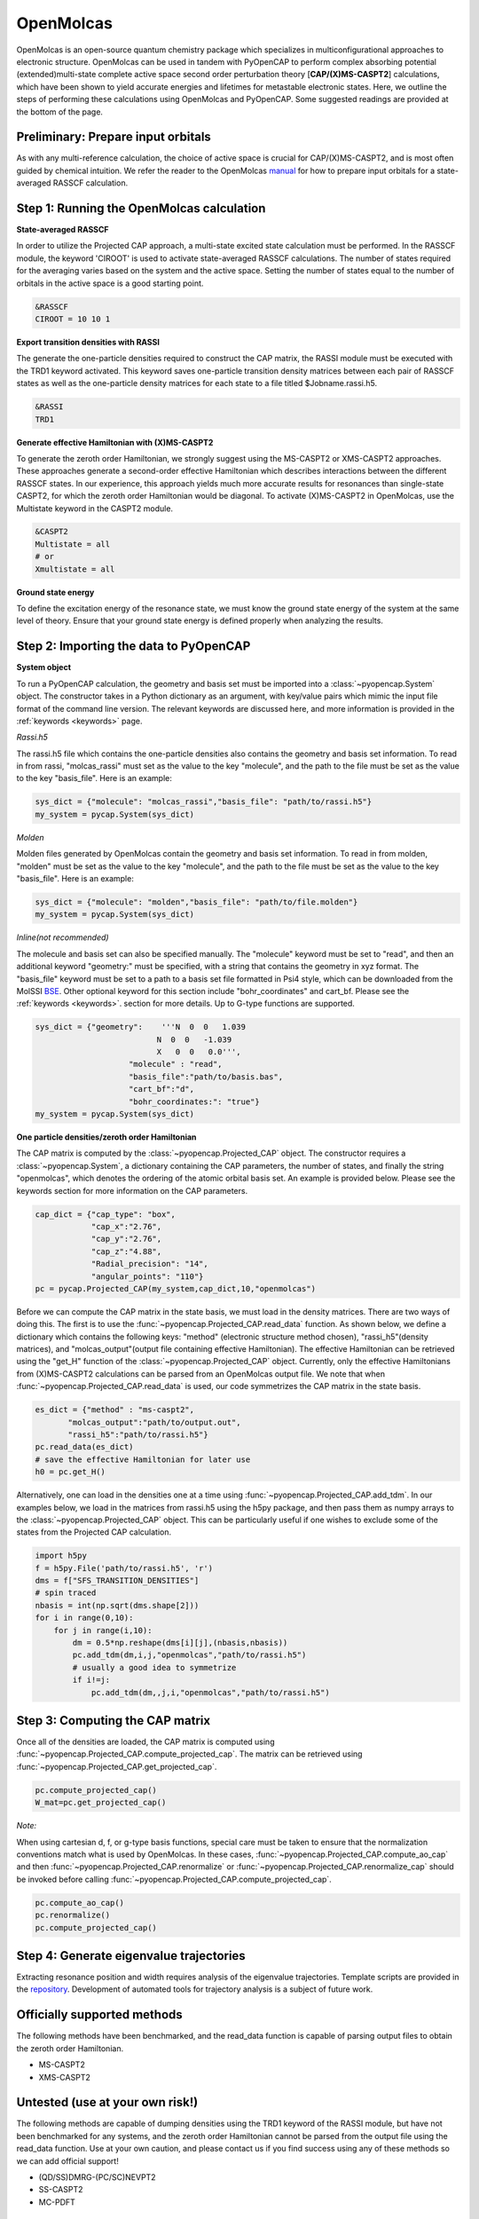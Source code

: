 OpenMolcas
===========

OpenMolcas is an open-source quantum chemistry package which specializes 
in multiconfigurational approaches to electronic structure. OpenMolcas can be used in tandem 
with PyOpenCAP to perform complex absorbing potential (extended)multi-state complete active 
space second order perturbation theory [**CAP/(X)MS-CASPT2**] calculations, which have been 
shown to yield accurate energies and lifetimes for metastable electronic states. 
Here, we outline the steps of performing these calculations using OpenMolcas and PyOpenCAP. 
Some suggested readings are provided at the bottom of the page.

Preliminary: Prepare input orbitals
-----------------------------------
As with any multi-reference calculation, the choice of active space is crucial for CAP/(X)MS-CASPT2, 
and is most often guided by chemical intuition. We refer the reader to the OpenMolcas 
manual_ for how to prepare input orbitals for a state-averaged RASSCF calculation. 

.. _manual: https://molcas.gitlab.io/OpenMolcas/sphinx/

Step 1: Running the OpenMolcas calculation
------------------------------------------
**State-averaged RASSCF**

In order to utilize the Projected CAP approach, a multi-state excited state calculation must be performed.
In the RASSCF module, the keyword 'CIROOT' is used to activate state-averaged RASSCF calculations. The number of 
states required for the averaging varies based on the system and the active space. Setting
the number of states equal to the number of orbitals in the active space is a good starting point. 

.. code-block:: bash

	 &RASSCF
	 CIROOT = 10 10 1

**Export transition densities with RASSI**

The generate the one-particle densities required to construct the CAP matrix, the RASSI 
module must be executed with the TRD1 keyword activated. This keyword saves one-particle 
transition density matrices between each pair of RASSCF states as well as the one-particle 
density matrices for each state to a file titled $Jobname.rassi.h5.

.. code-block:: bash

	 &RASSI
	 TRD1

**Generate effective Hamiltonian with (X)MS-CASPT2**

To generate the zeroth order Hamiltonian, we strongly suggest using the MS-CASPT2 or XMS-CASPT2
approaches. These approaches generate a second-order effective Hamiltonian which describes 
interactions between the different RASSCF states. In our experience, this approach yields much more accurate 
results for resonances than single-state CASPT2, for which the zeroth order Hamiltonian would
be diagonal. To activate (X)MS-CASPT2 in OpenMolcas, use the Multistate keyword in the CASPT2 
module.

.. code-block:: bash

	&CASPT2
	Multistate = all
	# or
	Xmultistate = all
	
**Ground state energy**

To define the excitation energy of the resonance state, we must know the ground
state energy of the system at the same level of theory. Ensure that 
your ground state energy is defined properly when analyzing the results.


Step 2: Importing the data to PyOpenCAP
---------------------------------------

**System object**

To run a PyOpenCAP calculation, the geometry and basis set must be imported into a :class:`~pyopencap.System` 
object. The constructor takes in a Python dictionary as an argument, with 
key/value pairs which mimic the input file format of the command line version. The relevant
keywords are discussed here, and more information is provided in the :ref:`keywords <keywords>` page.

*Rassi.h5*

The rassi.h5 file which contains the one-particle densities also contains the geometry 
and basis set information. To read in from rassi, "molcas_rassi" must set as the value to
the key "molecule", and the path to the file must be set as the value to the key 
"basis_file". Here is an example:

.. code-block:: python

	sys_dict = {"molecule": "molcas_rassi","basis_file": "path/to/rassi.h5"}
	my_system = pycap.System(sys_dict)
	
*Molden*

Molden files generated by OpenMolcas contain the geometry and basis set information. 
To read in from molden, "molden" must be set as the value to the key "molecule", and the 
path to the file must be set as the value to the key "basis_file". Here is an example:

.. code-block:: python

	sys_dict = {"molecule": "molden","basis_file": "path/to/file.molden"}
	my_system = pycap.System(sys_dict)

*Inline(not recommended)*

The molecule and basis set can also be specified manually. The "molecule" keyword must 
be set to "read", and then an additional keyword "geometry:" must
be specified, with a string that contains the geometry in xyz format. The "basis_file" keyword 
must be set to a path to a basis set file formatted in Psi4 style, which can be downloaded from
the MolSSI BSE_. Other optional keyword for this section include "bohr_coordinates" and
cart_bf. Please see the :ref:`keywords <keywords>`. section for more details. Up to G-type 
functions are supported.

.. code-block:: python

    sys_dict = {"geometry":    '''N  0  0   1.039
                              N  0  0   -1.039
                              X   0  0   0.0''',
            		"molecule" : "read",
            		"basis_file":"path/to/basis.bas",
            		"cart_bf":"d",
            		"bohr_coordinates:": "true"}
    my_system = pycap.System(sys_dict)	

.. _BSE: https://www.basissetexchange.org/

**One particle densities/zeroth order Hamiltonian**

The CAP matrix is computed by the :class:`~pyopencap.Projected_CAP` object. The constructor 
requires a :class:`~pyopencap.System`, a dictionary containing the CAP parameters, the number of states,
and finally the string "openmolcas", which denotes the ordering of the atomic orbital basis
set. An example is provided below. Please see the keywords section for more information on
the CAP parameters.
  
.. code-block:: python

    cap_dict = {"cap_type": "box",
            	"cap_x":"2.76",
            	"cap_y":"2.76",
            	"cap_z":"4.88",
            	"Radial_precision": "14",
            	"angular_points": "110"}
    pc = pycap.Projected_CAP(my_system,cap_dict,10,"openmolcas")

Before we can compute the CAP matrix in the state basis, we must load in the density matrices.
There are two ways of doing this. The first is to use the :func:`~pyopencap.Projected_CAP.read_data` function. 
As shown below, we define a dictionary which contains the following keys: "method" 
(electronic structure method chosen), "rassi_h5"(density matrices), and "molcas_output"(output file containing effective Hamiltonian).
The effective Hamiltonian can be retrieved using the "get_H" function of the :class:`~pyopencap.Projected_CAP` object. Currently, only the
effective Hamiltonians from (X)MS-CASPT2 calculations can be parsed from an OpenMolcas output file. 
We note that when :func:`~pyopencap.Projected_CAP.read_data` is used, our code symmetrizes the 
CAP matrix in the state basis.

.. code-block:: python
	
    es_dict = {"method" : "ms-caspt2",
           "molcas_output":"path/to/output.out",
           "rassi_h5":"path/to/rassi.h5"}
    pc.read_data(es_dict)
    # save the effective Hamiltonian for later use
    h0 = pc.get_H()

Alternatively, one can load in the densities one at a time using :func:`~pyopencap.Projected_CAP.add_tdm`.
In our examples below, we load in the matrices from rassi.h5 using the h5py package, and then
pass them as numpy arrays to the :class:`~pyopencap.Projected_CAP` object. This can be particularly useful 
if one wishes to exclude some of the states from the Projected CAP calculation.

.. code-block:: python
	
    import h5py
    f = h5py.File('path/to/rassi.h5', 'r')
    dms = f["SFS_TRANSITION_DENSITIES"]
    # spin traced
    nbasis = int(np.sqrt(dms.shape[2]))
    for i in range(0,10):
        for j in range(i,10):
            dm = 0.5*np.reshape(dms[i][j],(nbasis,nbasis))
            pc.add_tdm(dm,i,j,"openmolcas","path/to/rassi.h5")
            # usually a good idea to symmetrize       
            if i!=j:
                pc.add_tdm(dm,,j,i,"openmolcas","path/to/rassi.h5")
 


Step 3: Computing the CAP matrix
--------------------------------
Once all of the densities are loaded, the CAP matrix is computed 
using :func:`~pyopencap.Projected_CAP.compute_projected_cap`. The matrix can be retrieved using :func:`~pyopencap.Projected_CAP.get_projected_cap`.

.. code-block:: python

    pc.compute_projected_cap()
    W_mat=pc.get_projected_cap()
    
*Note:*

When using cartesian d, f, or g-type basis functions, special care must be taken to ensure that the normalization 
conventions match what is used by OpenMolcas. In these cases, :func:`~pyopencap.Projected_CAP.compute_ao_cap` 
and then :func:`~pyopencap.Projected_CAP.renormalize` or :func:`~pyopencap.Projected_CAP.renormalize_cap` 
should be invoked before calling :func:`~pyopencap.Projected_CAP.compute_projected_cap`.

.. code-block:: python

    pc.compute_ao_cap()
    pc.renormalize()
    pc.compute_projected_cap()


Step 4: Generate eigenvalue trajectories
----------------------------------------
Extracting resonance position and width requires analysis of the eigenvalue trajectories. 
Template scripts are provided in the repository_. Development of automated tools 
for trajectory analysis is a subject of future work.

.. _repository: https://github.com/gayverjr/opencap/blob/master/examples/pyopencap/openmolcas/example.py


Officially supported methods
----------------------------
The following methods have been benchmarked, and the read_data function is capable of parsing 
output files to obtain the zeroth order Hamiltonian.

* MS-CASPT2
* XMS-CASPT2

Untested (use at your own risk!)
--------------------------------
The following methods are capable of dumping densities using the TRD1 keyword of the RASSI module, 
but have not been benchmarked for any systems, and the zeroth order Hamiltonian cannot be parsed
from the output file using the read_data function. Use at your own caution, and please contact us if you
find success using any of these methods so we can add official support!

* (QD/SS)DMRG-(PC/SC)NEVPT2
* SS-CASPT2
* MC-PDFT

Suggested reading
-----------------

#. Phung, Q. M.; Komori, Y.; Yanai, T.; Sommerfeld, T.; Ehara, M. Combination of a Voronoi-Type Complex Absorbing Potential with the XMS-CASPT2 Method and Pilot Applications. *J. Chem. Theory Comput.* **2020**, 16 (4), 2606–2616.

#. Kunitsa, A. A.; Granovsky, A. A.; Bravaya, K. B. CAP-XMCQDPT2 Method for Molecular Electronic Resonances. *J. Chem. Phys.* **2017**, 146 (18), 184107.

#. Al-Saadon, R.; Shiozaki, T.; Knizia, G. Visualizing Complex-Valued Molecular Orbitals. *J. Phys. Chem. A* **2019**, 123 (14), 3223–3228.